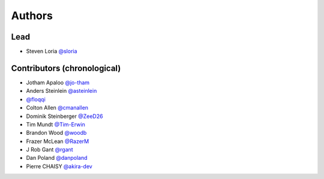 *******
Authors
*******

Lead
====

- Steven Loria `@sloria <https://github.com/sloria>`_

Contributors (chronological)
============================

- Jotham Apaloo `@jo-tham <https://github.com/jo-tham>`_
- Anders Steinlein `@asteinlein <https://github.com/asteinlein>`_
- `@floqqi <https://github.com/floqqi>`_
- Colton Allen `@cmanallen <https://github.com/cmanallen>`_
- Dominik Steinberger `@ZeeD26 <https://github.com/ZeeD26>`_
- Tim Mundt `@Tim-Erwin <https://github.com/Tim-Erwin>`_
- Brandon Wood `@woodb <https://github.com/woodb>`_
- Frazer McLean `@RazerM <https://github.com/RazerM>`_
- J Rob Gant `@rgant <https://github.com/rgant>`_
- Dan Poland `@danpoland <https://github.com/danpoland>`_
- Pierre CHAISY `@akira-dev <https://github.com/akira-dev>`_

